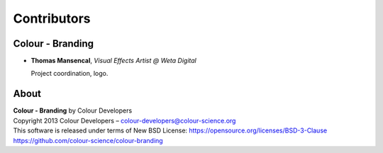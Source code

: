 Contributors
============

Colour - Branding
-----------------

-   **Thomas Mansencal**, *Visual Effects Artist @ Weta Digital*

    Project coordination, logo.
    
About
-----

| **Colour - Branding** by Colour Developers
| Copyright 2013 Colour Developers – `colour-developers@colour-science.org <colour-developers@colour-science.org>`__
| This software is released under terms of New BSD License: https://opensource.org/licenses/BSD-3-Clause
| `https://github.com/colour-science/colour-branding <https://github.com/colour-science/colour-branding>`__